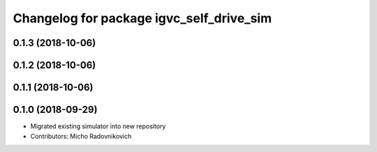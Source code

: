 ^^^^^^^^^^^^^^^^^^^^^^^^^^^^^^^^^^^^^^^^^
Changelog for package igvc_self_drive_sim
^^^^^^^^^^^^^^^^^^^^^^^^^^^^^^^^^^^^^^^^^

0.1.3 (2018-10-06)
------------------

0.1.2 (2018-10-06)
------------------

0.1.1 (2018-10-06)
------------------

0.1.0 (2018-09-29)
------------------
* Migrated existing simulator into new repository
* Contributors: Micho Radovnikovich
